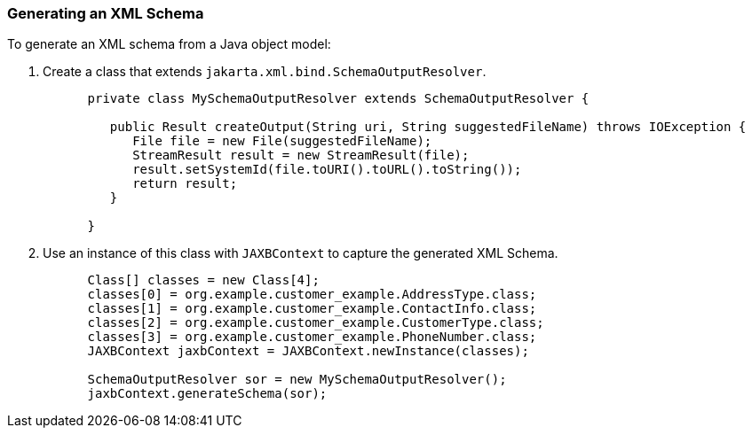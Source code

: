 ///////////////////////////////////////////////////////////////////////////////

    Copyright (c) 2022 Oracle and/or its affiliates. All rights reserved.

    This program and the accompanying materials are made available under the
    terms of the Eclipse Public License v. 2.0, which is available at
    http://www.eclipse.org/legal/epl-2.0.

    This Source Code may also be made available under the following Secondary
    Licenses when the conditions for such availability set forth in the
    Eclipse Public License v. 2.0 are satisfied: GNU General Public License,
    version 2 with the GNU Classpath Exception, which is available at
    https://www.gnu.org/software/classpath/license.html.

    SPDX-License-Identifier: EPL-2.0 OR GPL-2.0 WITH Classpath-exception-2.0

///////////////////////////////////////////////////////////////////////////////
[[RUNTIME005]]
=== Generating an XML Schema

To generate an XML schema from a Java object model:

. Create a class that extends `jakarta.xml.bind.SchemaOutputResolver`.
+
[source,oac_no_warn]
----
      private class MySchemaOutputResolver extends SchemaOutputResolver {
       
         public Result createOutput(String uri, String suggestedFileName) throws IOException {
            File file = new File(suggestedFileName);
            StreamResult result = new StreamResult(file);
            result.setSystemId(file.toURI().toURL().toString());
            return result;
         }
       
      }
----
. Use an instance of this class with `JAXBContext` to capture the
generated XML Schema.
+
[source,oac_no_warn]
----
      Class[] classes = new Class[4]; 
      classes[0] = org.example.customer_example.AddressType.class; 
      classes[1] = org.example.customer_example.ContactInfo.class; 
      classes[2] = org.example.customer_example.CustomerType.class; 
      classes[3] = org.example.customer_example.PhoneNumber.class; 
      JAXBContext jaxbContext = JAXBContext.newInstance(classes);
       
      SchemaOutputResolver sor = new MySchemaOutputResolver();
      jaxbContext.generateSchema(sor);
----
